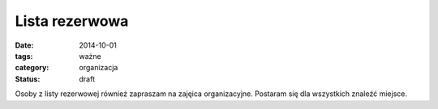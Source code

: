 Lista rezerwowa
###############

:date: 2014-10-01
:tags: ważne
:category: organizacja
:status: draft


Osoby z listy rezerwowej również zapraszam na zajęica organizacyjne. Postaram
się dla wszystkich znaleźć miejsce.

